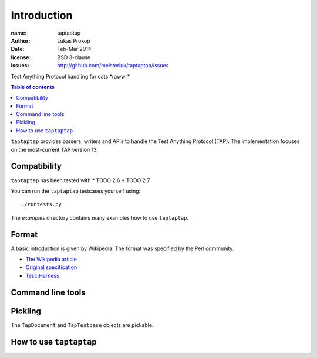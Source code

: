 Introduction
============

:name:          taptaptap
:author:        Lukas Prokop
:date:          Feb-Mar 2014
:license:       BSD 3-clause
:issues:        http://github.com/meisterluk/taptaptap/issues

Test Anything Protocol handling for cats \*rawwr*

.. contents:: Table of contents

``taptaptap`` provides parsers, writers and APIs to handle the Test Anything Protocol (TAP).
The implementation focuses on the most-current TAP version 13.

Compatibility
-------------

``taptaptap`` has been tested with
* TODO 2.6
* TODO 2.7

You can run the ``taptaptap`` testcases yourself using::

    ./runtests.py

The `examples` directory contains many examples how to use ``taptaptap``.

Format
------

A basic introduction is given by Wikipedia. The format was specified by the Perl community.

* `The Wikipedia article <https://en.wikipedia.org/wiki/Test_Anything_Protocol>`_
* `Original specification <http://web.archive.org/web/20120730055134/http://testanything.org/wiki/index.php/TAP_specification>`_
* `Test::Harness <https://metacpan.org/pod/release/PETDANCE/Test-Harness-2.64/lib/Test/Harness/TAP.pod#THE-TAP-FORMAT>`_

Command line tools
------------------

Pickling
--------

The ``TapDocument`` and ``TapTestcase`` objects are pickable.


How to use ``taptaptap``
------------------------


